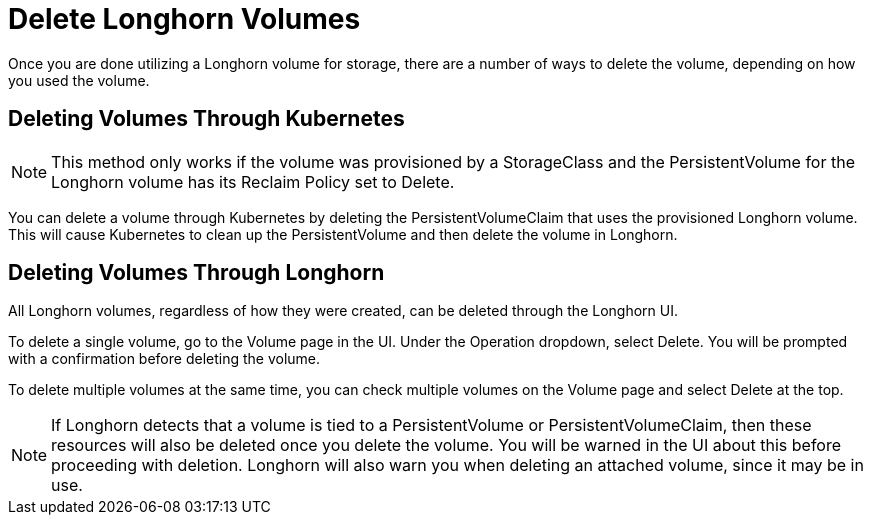 = Delete Longhorn Volumes
:weight: 1
:current-version: {page-component-version}

Once you are done utilizing a Longhorn volume for storage, there are a number of ways to delete the volume, depending on how you used the volume.

== Deleting Volumes Through Kubernetes

NOTE: This method only works if the volume was provisioned by a StorageClass and the PersistentVolume for the Longhorn volume has its Reclaim Policy set to Delete.

You can delete a volume through Kubernetes by deleting the PersistentVolumeClaim that uses the provisioned Longhorn volume. This will cause Kubernetes to clean up the PersistentVolume and then delete the volume in Longhorn.

== Deleting Volumes Through Longhorn

All Longhorn volumes, regardless of how they were created, can be deleted through the Longhorn UI.

To delete a single volume, go to the Volume page in the UI. Under the Operation dropdown, select Delete. You will be prompted with a confirmation before deleting the volume.

To delete multiple volumes at the same time, you can check multiple volumes on the Volume page and select Delete at the top.

NOTE: If Longhorn detects that a volume is tied to a PersistentVolume or PersistentVolumeClaim, then these resources will also be deleted once you delete the volume. You will be warned in the UI about this before proceeding with deletion. Longhorn will also warn you when deleting an attached volume, since it may be in use.
